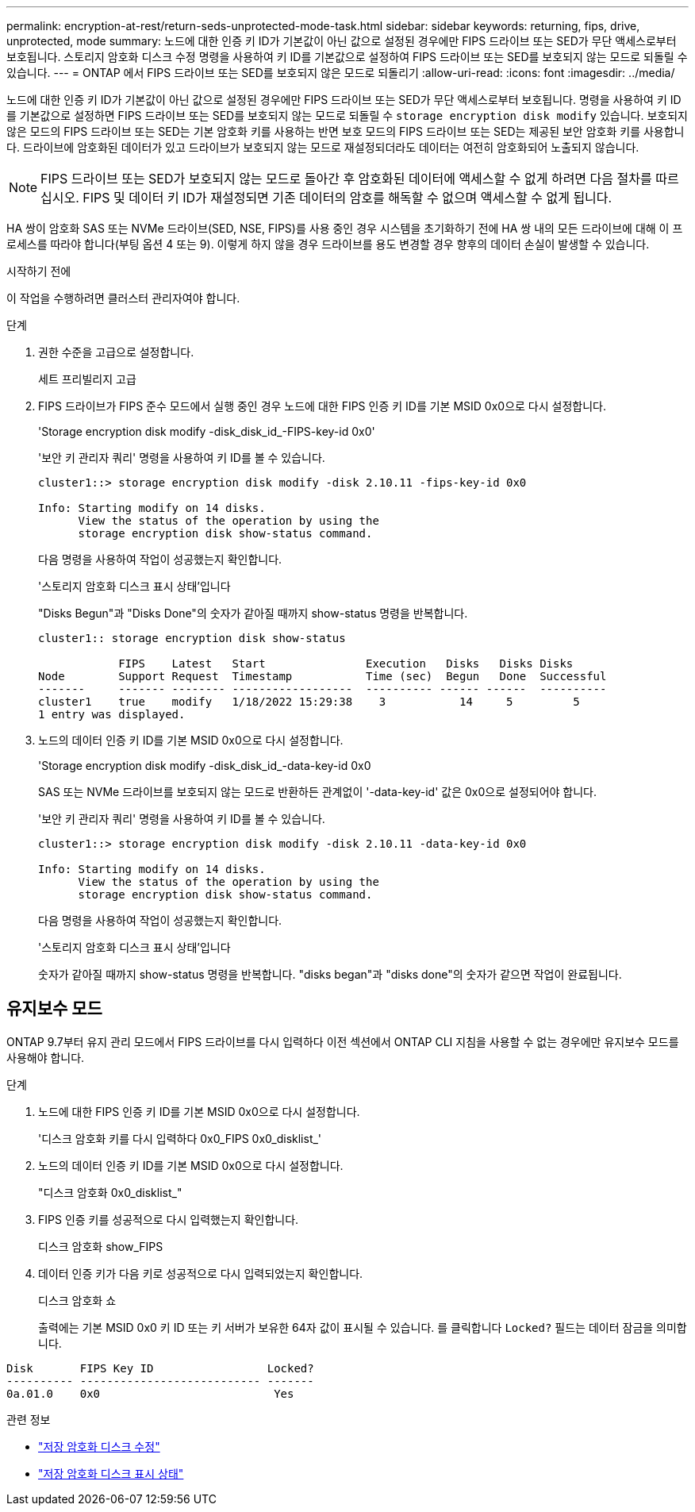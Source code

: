 ---
permalink: encryption-at-rest/return-seds-unprotected-mode-task.html 
sidebar: sidebar 
keywords: returning, fips, drive, unprotected, mode 
summary: 노드에 대한 인증 키 ID가 기본값이 아닌 값으로 설정된 경우에만 FIPS 드라이브 또는 SED가 무단 액세스로부터 보호됩니다. 스토리지 암호화 디스크 수정 명령을 사용하여 키 ID를 기본값으로 설정하여 FIPS 드라이브 또는 SED를 보호되지 않는 모드로 되돌릴 수 있습니다. 
---
= ONTAP 에서 FIPS 드라이브 또는 SED를 보호되지 않은 모드로 되돌리기
:allow-uri-read: 
:icons: font
:imagesdir: ../media/


[role="lead"]
노드에 대한 인증 키 ID가 기본값이 아닌 값으로 설정된 경우에만 FIPS 드라이브 또는 SED가 무단 액세스로부터 보호됩니다. 명령을 사용하여 키 ID를 기본값으로 설정하면 FIPS 드라이브 또는 SED를 보호되지 않는 모드로 되돌릴 수 `storage encryption disk modify` 있습니다. 보호되지 않은 모드의 FIPS 드라이브 또는 SED는 기본 암호화 키를 사용하는 반면 보호 모드의 FIPS 드라이브 또는 SED는 제공된 보안 암호화 키를 사용합니다. 드라이브에 암호화된 데이터가 있고 드라이브가 보호되지 않는 모드로 재설정되더라도 데이터는 여전히 암호화되어 노출되지 않습니다.


NOTE: FIPS 드라이브 또는 SED가 보호되지 않는 모드로 돌아간 후 암호화된 데이터에 액세스할 수 없게 하려면 다음 절차를 따르십시오. FIPS 및 데이터 키 ID가 재설정되면 기존 데이터의 암호를 해독할 수 없으며 액세스할 수 없게 됩니다.

HA 쌍이 암호화 SAS 또는 NVMe 드라이브(SED, NSE, FIPS)를 사용 중인 경우 시스템을 초기화하기 전에 HA 쌍 내의 모든 드라이브에 대해 이 프로세스를 따라야 합니다(부팅 옵션 4 또는 9). 이렇게 하지 않을 경우 드라이브를 용도 변경할 경우 향후의 데이터 손실이 발생할 수 있습니다.

.시작하기 전에
이 작업을 수행하려면 클러스터 관리자여야 합니다.

.단계
. 권한 수준을 고급으로 설정합니다.
+
세트 프리빌리지 고급

. FIPS 드라이브가 FIPS 준수 모드에서 실행 중인 경우 노드에 대한 FIPS 인증 키 ID를 기본 MSID 0x0으로 다시 설정합니다.
+
'Storage encryption disk modify -disk_disk_id_-FIPS-key-id 0x0'

+
'보안 키 관리자 쿼리' 명령을 사용하여 키 ID를 볼 수 있습니다.

+
[listing]
----
cluster1::> storage encryption disk modify -disk 2.10.11 -fips-key-id 0x0

Info: Starting modify on 14 disks.
      View the status of the operation by using the
      storage encryption disk show-status command.
----
+
다음 명령을 사용하여 작업이 성공했는지 확인합니다.

+
'스토리지 암호화 디스크 표시 상태'입니다

+
"Disks Begun"과 "Disks Done"의 숫자가 같아질 때까지 show-status 명령을 반복합니다.

+
[listing]
----
cluster1:: storage encryption disk show-status

            FIPS    Latest   Start               Execution   Disks   Disks Disks
Node        Support Request  Timestamp           Time (sec)  Begun   Done  Successful
-------     ------- -------- ------------------  ---------- ------ ------  ----------
cluster1    true    modify   1/18/2022 15:29:38    3           14     5         5
1 entry was displayed.
----
. 노드의 데이터 인증 키 ID를 기본 MSID 0x0으로 다시 설정합니다.
+
'Storage encryption disk modify -disk_disk_id_-data-key-id 0x0

+
SAS 또는 NVMe 드라이브를 보호되지 않는 모드로 반환하든 관계없이 '-data-key-id' 값은 0x0으로 설정되어야 합니다.

+
'보안 키 관리자 쿼리' 명령을 사용하여 키 ID를 볼 수 있습니다.

+
[listing]
----
cluster1::> storage encryption disk modify -disk 2.10.11 -data-key-id 0x0

Info: Starting modify on 14 disks.
      View the status of the operation by using the
      storage encryption disk show-status command.
----
+
다음 명령을 사용하여 작업이 성공했는지 확인합니다.

+
'스토리지 암호화 디스크 표시 상태'입니다

+
숫자가 같아질 때까지 show-status 명령을 반복합니다. "disks began"과 "disks done"의 숫자가 같으면 작업이 완료됩니다.





== 유지보수 모드

ONTAP 9.7부터 유지 관리 모드에서 FIPS 드라이브를 다시 입력하다 이전 섹션에서 ONTAP CLI 지침을 사용할 수 없는 경우에만 유지보수 모드를 사용해야 합니다.

.단계
. 노드에 대한 FIPS 인증 키 ID를 기본 MSID 0x0으로 다시 설정합니다.
+
'디스크 암호화 키를 다시 입력하다 0x0_FIPS 0x0_disklist_'

. 노드의 데이터 인증 키 ID를 기본 MSID 0x0으로 다시 설정합니다.
+
"디스크 암호화 0x0_disklist_"

. FIPS 인증 키를 성공적으로 다시 입력했는지 확인합니다.
+
디스크 암호화 show_FIPS

. 데이터 인증 키가 다음 키로 성공적으로 다시 입력되었는지 확인합니다.
+
디스크 암호화 쇼

+
출력에는 기본 MSID 0x0 키 ID 또는 키 서버가 보유한 64자 값이 표시될 수 있습니다. 를 클릭합니다 `Locked?` 필드는 데이터 잠금을 의미합니다.



[listing]
----
Disk       FIPS Key ID                 Locked?
---------- --------------------------- -------
0a.01.0    0x0                          Yes
----
.관련 정보
* link:https://docs.netapp.com/us-en/ontap-cli/storage-encryption-disk-modify.html["저장 암호화 디스크 수정"^]
* link:https://docs.netapp.com/us-en/ontap-cli/storage-encryption-disk-show-status.html["저장 암호화 디스크 표시 상태"^]

